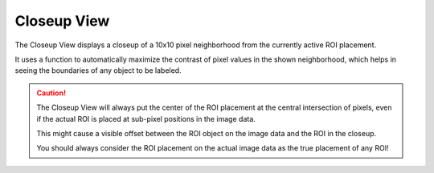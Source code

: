 Closeup View
============
The Closeup View displays a closeup of a 10x10 pixel neighborhood from the currently active ROI placement.

.. image:: ../res/closeup_elem.png

It uses a function to automatically maximize the contrast of pixel values in the shown neighborhood, which helps in
seeing the boundaries of any object to be labeled.

.. caution::
    The Closeup View will always put the center of the ROI placement at the central intersection of pixels, even if
    the actual ROI is placed at sub-pixel positions in the image data.

    This might cause a visible offset between the ROI object on the image data and the ROI in the closeup.

    You should always consider the ROI placement on the actual image data as the true placement of any ROI!